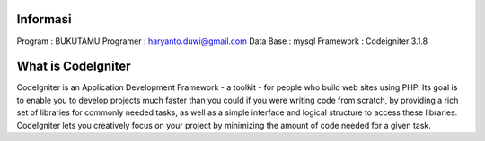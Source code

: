 
###################
Informasi
###################

Program : BUKUTAMU
Programer : haryanto.duwi@gmail.com
Data Base : mysql
Framework : Codeigniter 3.1.8

###################
What is CodeIgniter
###################

CodeIgniter is an Application Development Framework - a toolkit - for people
who build web sites using PHP. Its goal is to enable you to develop projects
much faster than you could if you were writing code from scratch, by providing
a rich set of libraries for commonly needed tasks, as well as a simple
interface and logical structure to access these libraries. CodeIgniter lets
you creatively focus on your project by minimizing the amount of code needed
for a given task.

